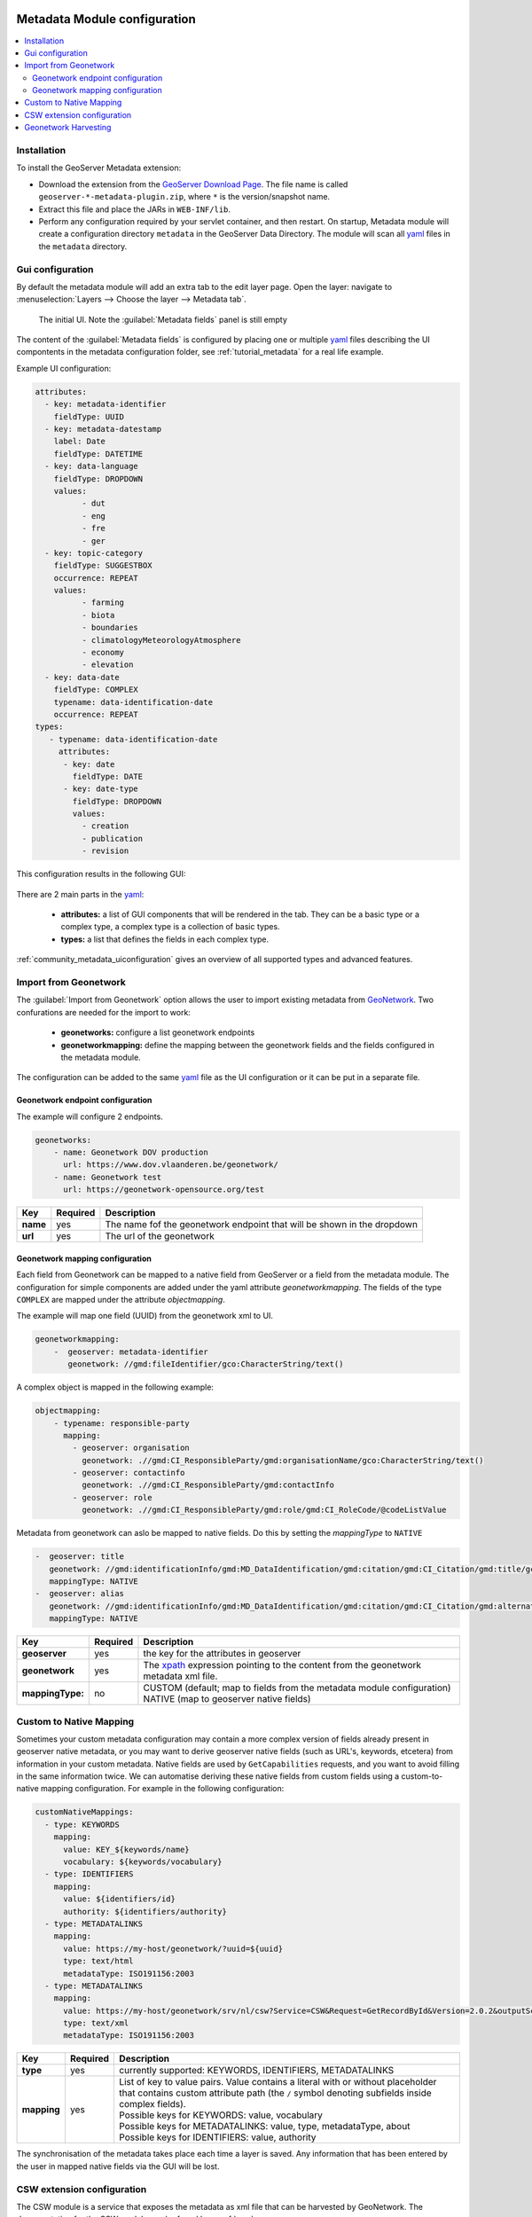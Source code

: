  .. _community_metadata_configuration:

Metadata Module configuration
=============================

.. contents:: :local:
    :depth: 2

Installation
------------

To install the GeoServer Metadata extension:

-  Download the extension from the `GeoServer Download
   Page <http://geoserver.org/download>`__. The file name is called
   ``geoserver-*-metadata-plugin.zip``, where ``*`` is the
   version/snapshot name.

-  Extract this file and place the JARs in ``WEB-INF/lib``.

-  Perform any configuration required by your servlet container, and
   then restart.  On startup, Metadata module will create a configuration
   directory ``metadata`` in the GeoServer Data Directory. The module will scan all `yaml <https://yaml.org/>`__ files in the ``metadata`` directory.

Gui configuration
-----------------
By default the metadata module will add an extra tab to the edit layer page. Open the layer: navigate to :menuselection:`Layers --> Choose the layer --> Metadata tab`.

.. figure:: images/empty-default.png
  
  The initial UI. Note the :guilabel:`Metadata fields` panel is still empty

The content of the :guilabel:`Metadata fields` is configured by placing one or multiple `yaml <https://yaml.org/>`__ files describing the UI compontents in the metadata configuration folder, see :ref:`tutorial_metadata` for a real life example.

Example UI configuration:

.. code:: YAML

  attributes:
    - key: metadata-identifier
      fieldType: UUID
    - key: metadata-datestamp
      label: Date
      fieldType: DATETIME
    - key: data-language
      fieldType: DROPDOWN
      values:
            - dut
            - eng
            - fre
            - ger
    - key: topic-category
      fieldType: SUGGESTBOX
      occurrence: REPEAT
      values:
            - farming
            - biota
            - boundaries
            - climatologyMeteorologyAtmosphere
            - economy
            - elevation 
    - key: data-date
      fieldType: COMPLEX
      typename: data-identification-date
      occurrence: REPEAT            
  types:    
     - typename: data-identification-date
       attributes:
        - key: date
          fieldType: DATE
        - key: date-type
          fieldType: DROPDOWN
          values:
            - creation
            - publication
            - revision  

This configuration results in the following GUI:

.. figure:: images/basic-gui.png



There are 2 main parts in the `yaml <https://yaml.org/>`__:

    - **attributes:** a list of GUI components that will be rendered in the tab. They can be a basic type or a complex type, a complex type is a collection of basic types.
    - **types:** a list that defines the fields in each complex type.

:ref:`community_metadata_uiconfiguration` gives an overview of all supported types and advanced features.


Import from Geonetwork
----------------------
The :guilabel:`Import from Geonetwork` option allows the user to import existing metadata from `GeoNetwork <https://geonetwork-opensource.org//>`_.
Two confurations are needed for the import to work:

    - **geonetworks:** configure a list geonetwork endpoints
    - **geonetworkmapping:** define the mapping between the geonetwork fields and the fields configured in the metadata module.

The configuration can be added to the same `yaml <https://yaml.org/>`__ file as the UI configuration or it can be put in a separate file.

Geonetwork endpoint configuration
^^^^^^^^^^^^^^^^^^^^^^^^^^^^^^^^^
The example will configure 2 endpoints. 

.. code:: YAML

    geonetworks:
        - name: Geonetwork DOV production
          url: https://www.dov.vlaanderen.be/geonetwork/
        - name: Geonetwork test
          url: https://geonetwork-opensource.org/test



================  ========  ============================
Key               Required  Description
================  ========  ============================
**name**           yes       The name fof the geonetwork endpoint that will be shown in the dropdown
**url**            yes       The url of the geonetwork
================  ========  ============================

Geonetwork mapping configuration
^^^^^^^^^^^^^^^^^^^^^^^^^^^^^^^^
Each field from Geonetwork can be mapped to a native field from GeoServer or a field from the metadata module. 
The configuration for simple components are added under the yaml attribute `geonetworkmapping`. 
The fields of the type ``COMPLEX`` are mapped under the attribute  `objectmapping`.

The example will map one field (UUID) from the geonetwork xml to UI.

.. code:: YAML    
    
    geonetworkmapping:
        -  geoserver: metadata-identifier
           geonetwork: //gmd:fileIdentifier/gco:CharacterString/text()

A complex object is mapped in the following example:

.. code:: YAML

    objectmapping:
        - typename: responsible-party
          mapping:
            - geoserver: organisation
              geonetwork: .//gmd:CI_ResponsibleParty/gmd:organisationName/gco:CharacterString/text()
            - geoserver: contactinfo
              geonetwork: .//gmd:CI_ResponsibleParty/gmd:contactInfo
            - geoserver: role
              geonetwork: .//gmd:CI_ResponsibleParty/gmd:role/gmd:CI_RoleCode/@codeListValue

Metadata from geonetwork can aslo be mapped to native fields. Do this by setting the `mappingType` to ``NATIVE``

.. code:: YAML

    -  geoserver: title
       geonetwork: //gmd:identificationInfo/gmd:MD_DataIdentification/gmd:citation/gmd:CI_Citation/gmd:title/gco:CharacterString/text()
       mappingType: NATIVE
    -  geoserver: alias
       geonetwork: //gmd:identificationInfo/gmd:MD_DataIdentification/gmd:citation/gmd:CI_Citation/gmd:alternateTitle/gco:CharacterString/text()
       mappingType: NATIVE

================  ========  ============================
Key               Required  Description
================  ========  ============================
**geoserver**      yes      the key for the attributes in geoserver
**geonetwork**     yes      The `xpath <https://developer.mozilla.org/en-US/docs/Web/XPath>`__ expression pointing to the content from the geonetwork metadata xml file.
**mappingType:**   no        | CUSTOM (default; map to fields from the metadata module configuration)
                             | NATIVE (map to geoserver native fields)
================  ========  ============================

Custom to Native Mapping
------------------------
Sometimes your custom metadata configuration may contain a more complex version of fields already present in geoserver native metadata,
or you may want to derive geoserver native fields (such as URL's, keywords, etcetera) from information in your custom metadata. Native fields
are used by ``GetCapabilities`` requests, and you want to avoid filling in the same information twice. We can automatise deriving these
native fields from custom fields using a custom-to-native mapping configuration. For example in the following configuration:

.. code:: YAML

      customNativeMappings:
        - type: KEYWORDS
          mapping:
            value: KEY_${keywords/name}
            vocabulary: ${keywords/vocabulary}
        - type: IDENTIFIERS
          mapping:
            value: ${identifiers/id}
            authority: ${identifiers/authority}
        - type: METADATALINKS
          mapping:
            value: https://my-host/geonetwork/?uuid=${uuid}
            type: text/html
            metadataType: ISO191156:2003
        - type: METADATALINKS
          mapping:
            value: https://my-host/geonetwork/srv/nl/csw?Service=CSW&Request=GetRecordById&Version=2.0.2&outputSchema=http://www.isotc211.org/2005/gmd&elementSetName=full&id=${uuid}
            type: text/xml
            metadataType: ISO191156:2003

================  ========  ============================
Key               Required  Description
================  ========  ============================
**type**           yes      currently supported: KEYWORDS, IDENTIFIERS, METADATALINKS
**mapping**        yes      | List of key to value pairs. Value contains a literal with or without placeholder that contains custom attribute path (the ``/`` symbol denoting subfields inside complex fields).
                            | Possible keys for KEYWORDS: value, vocabulary
                            | Possible keys for METADATALINKS: value, type, metadataType, about
                            | Possible keys for IDENTIFIERS: value, authority
================  ========  ============================

The synchronisation of the metadata takes place each time a layer is saved. Any information that has been entered by the user in mapped native fields via the GUI will be lost.

CSW extension configuration
---------------------------

The CSW module is a service that exposes the metadata as xml file that can be harvested by GeoNetwork. The documentation for the CSW module can be found here :ref:`csw`

The :ref:`tutorial_metadata` contains a complete mapping producing a valid geonetwork xml.

Geonetwork Harvesting
---------------------
Configure a Geonetwork Harvester pointing to the CSW endpoint.

e.g. `https://localhost:8080/geoserver/csw?Service=CSW&Request=Getcapabilities`

